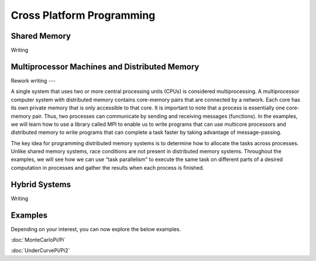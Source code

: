 
***********************************************
Cross Platform Programming
***********************************************

Shared Memory
***********************************************
Writing

Multiprocessor Machines and Distributed Memory
***********************************************
Rework writing ---

A single system that uses two or more central processing units (CPUs) is considered
multiprocessing. A multiprocessor computer system with distributed memory contains
core-memory pairs that are connected by a network. Each core has its own private
memory that is only accessible to that core. It is important to note that a process
is essentially one core-memory pair. Thus, two processes can communicate by sending and
receiving messages (functions). In the examples, we will learn how
to use a library called MPI to enable us to write programs that can use multicore
processors and distributed memory to write programs that can complete a task
faster by taking advantage of message-passing.

The key idea for programming distributed memory systems is to determine how to
allocate the tasks across processes. Unlike shared memory systems, race conditions
are not present in distributed memory systems. Throughout the examples, we will
see how we can use “task parallelism” to execute the same task on different
parts of a desired computation in processes and gather the results when each
process is finished.


Hybrid Systems
***********************************************
Writing

Examples
***********************************************
Depending on your interest, you can now explore the below examples.

:doc:`MonteCarloPi/Pi`

:doc:`UnderCurvePi/Pi2`
